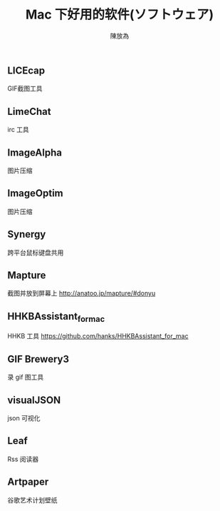 #+TITLE: Mac 下好用的软件(ソフトウェア)
#+AUTHOR: 陳放為

** LICEcap
GIF截图工具

** LimeChat
irc 工具

** ImageAlpha
图片压缩

** ImageOptim
图片压缩

** Synergy
跨平台鼠标键盘共用

** Mapture
截图并放到屏幕上
http://anatoo.jp/mapture/#donyu

** HHKBAssistant_for_mac
HHKB 工具
https://github.com/hanks/HHKBAssistant_for_mac
** GIF Brewery3
录 gif 图工具
** visualJSON 
json 可视化
** Leaf
Rss 阅读器
** Artpaper
谷歌艺术计划壁纸
